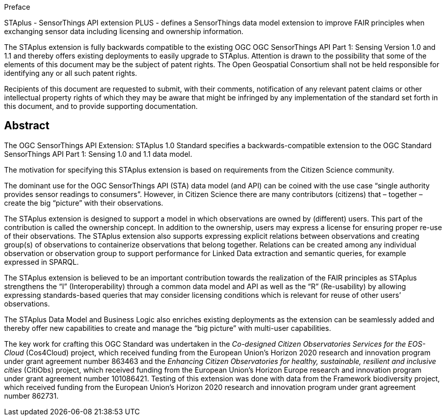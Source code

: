 .Preface

STAplus - SensorThings API extension PLUS - defines a SensorThings data model extension to improve FAIR principles when exchanging sensor data including licensing and ownership information. 

The STAplus extension is fully backwards compatible to the existing OGC OGC SensorThings API Part 1: Sensing Version 1.0 and 1.1 and thereby offers existing deployments to easily upgrade to STAplus.
Attention is drawn to the possibility that some of the elements of this document may be the subject of patent rights. The Open Geospatial Consortium shall not be held responsible for identifying any or all such patent rights.

Recipients of this document are requested to submit, with their comments, notification of any relevant patent claims or other intellectual property rights of which they may be aware that might be infringed by any implementation of the standard set forth in this document, and to provide supporting documentation.


[abstract]
== Abstract

The  OGC SensorThings API Extension: STAplus 1.0 Standard specifies a backwards-compatible extension to the OGC Standard SensorThings API Part 1: Sensing 1.0 and 1.1 data model.

The motivation for specifying this STAplus extension is based on requirements from the Citizen Science community.

The dominant use for the OGC SensorThings API (STA) data model (and API) can be coined with the use case “single authority provides sensor readings to consumers”. However, in Citizen Science there are many contributors (citizens) that – together – create the big “picture” with their observations.

The STAplus extension is designed to support a model in which observations are owned by (different) users. This part of the contribution is called the ownership concept. In addition to the ownership, users may express a license for ensuring proper re-use of their observations. The STAplus extension also supports expressing explicit relations between observations and creating group(s) of observations to containerize observations that belong together. Relations can be created among any individual observation or observation group to support performance for Linked Data extraction and semantic queries, for example expressed in SPARQL.

The STAplus extension is believed to be an  important contribution towards the realization of the FAIR principles as STAplus strengthens the “I” (Interoperability) through a common data model and API as well as the “R” (Re-usability) by allowing expressing standards-based queries that may consider licensing conditions which is relevant for reuse of other users’ observations. 

The STAplus Data Model and Business Logic also enriches existing deployments as the extension can be seamlessly added and thereby offer new capabilities to create and manage the “big picture” with multi-user capabilities.

The key work for crafting this OGC Standard was undertaken in the _Co-designed Citizen Observatories Services for the EOS-Cloud_ (Cos4Cloud) project, which received funding from the European Union’s Horizon 2020 research and innovation program under grant agreement number 863463 and the _Enhancing Citizen Observatories for healthy, sustainable, resilient and inclusive cities_ (CitiObs) project, which received funding from the European Union’s Horizon Europe research and innovation program under grant agreement number 101086421. Testing of this extension was done with data from the Framework biodiversity project, which received funding from the European Union’s Horizon 2020 research and innovation program under grant agreement number 862731.
